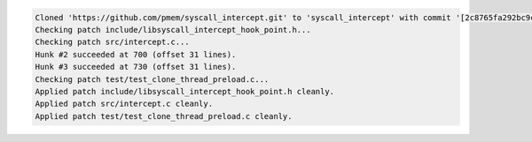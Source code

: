 
.. code-block:: console

    Cloned 'https://github.com/pmem/syscall_intercept.git' to 'syscall_intercept' with commit '[2c8765fa292bc9c28a22624c528580d54658813d]' and flags ''
    Checking patch include/libsyscall_intercept_hook_point.h...
    Checking patch src/intercept.c...
    Hunk #2 succeeded at 700 (offset 31 lines).
    Hunk #3 succeeded at 730 (offset 31 lines).
    Checking patch test/test_clone_thread_preload.c...
    Applied patch include/libsyscall_intercept_hook_point.h cleanly.
    Applied patch src/intercept.c cleanly.
    Applied patch test/test_clone_thread_preload.c cleanly.

